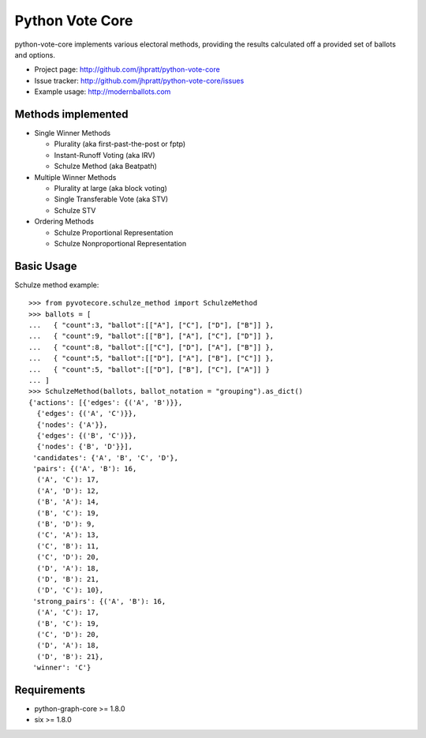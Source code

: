 Python Vote Core
================

python-vote-core implements various electoral methods, providing the results
calculated off a provided set of ballots and options.

* Project page: http://github.com/jhpratt/python-vote-core
* Issue tracker: http://github.com/jhpratt/python-vote-core/issues
* Example usage: http://modernballots.com

Methods implemented
-------------------

* Single Winner Methods

  * Plurality (aka first-past-the-post or fptp)
  * Instant-Runoff Voting (aka IRV)
  * Schulze Method (aka Beatpath)

* Multiple Winner Methods

  * Plurality at large (aka block voting)
  * Single Transferable Vote (aka STV)
  * Schulze STV

* Ordering Methods

  * Schulze Proportional Representation
  * Schulze Nonproportional Representation

Basic Usage
-----------

Schulze method example::

    >>> from pyvotecore.schulze_method import SchulzeMethod
    >>> ballots = [
    ...   { "count":3, "ballot":[["A"], ["C"], ["D"], ["B"]] },
    ...   { "count":9, "ballot":[["B"], ["A"], ["C"], ["D"]] },
    ...   { "count":8, "ballot":[["C"], ["D"], ["A"], ["B"]] },
    ...   { "count":5, "ballot":[["D"], ["A"], ["B"], ["C"]] },
    ...   { "count":5, "ballot":[["D"], ["B"], ["C"], ["A"]] }
    ... ]
    >>> SchulzeMethod(ballots, ballot_notation = "grouping").as_dict()
    {'actions': [{'edges': {('A', 'B')}},
      {'edges': {('A', 'C')}},
      {'nodes': {'A'}},
      {'edges': {('B', 'C')}},
      {'nodes': {'B', 'D'}}],
     'candidates': {'A', 'B', 'C', 'D'},
     'pairs': {('A', 'B'): 16,
      ('A', 'C'): 17,
      ('A', 'D'): 12,
      ('B', 'A'): 14,
      ('B', 'C'): 19,
      ('B', 'D'): 9,
      ('C', 'A'): 13,
      ('C', 'B'): 11,
      ('C', 'D'): 20,
      ('D', 'A'): 18,
      ('D', 'B'): 21,
      ('D', 'C'): 10},
     'strong_pairs': {('A', 'B'): 16,
      ('A', 'C'): 17,
      ('B', 'C'): 19,
      ('C', 'D'): 20,
      ('D', 'A'): 18,
      ('D', 'B'): 21},
     'winner': 'C'}

Requirements
------------

* python-graph-core >= 1.8.0
* six >= 1.8.0
